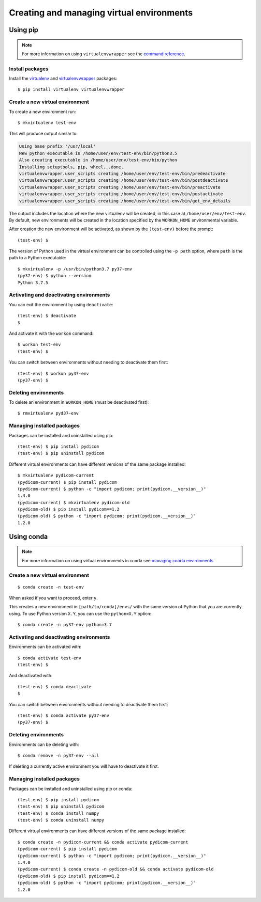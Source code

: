==========================================
Creating and managing virtual environments
==========================================

Using pip
=========

.. note::

   For more information on using ``virtualenvwrapper`` see the
   `command reference
   <https://virtualenvwrapper.readthedocs.io/en/latest/command_ref.html>`_.

Install packages
----------------

Install the `virtualenv <https://pypi.org/project/virtualenv/>`_ and
`virtualenvwrapper <https://pypi.org/project/virtualenvwrapper/>`_ packages::

  $ pip install virtualenv virtualenvwrapper

Create a new virtual environment
--------------------------------

To create a new environment run::

  $ mkvirtualenv test-env

This will produce output similar to:

.. code-block:: text

  Using base prefix '/usr/local'
  New python executable in /home/user/env/test-env/bin/python3.5
  Also creating executable in /home/user/env/test-env/bin/python
  Installing setuptools, pip, wheel...done.
  virtualenvwrapper.user_scripts creating /home/user/env/test-env/bin/predeactivate
  virtualenvwrapper.user_scripts creating /home/user/env/test-env/bin/postdeactivate
  virtualenvwrapper.user_scripts creating /home/user/env/test-env/bin/preactivate
  virtualenvwrapper.user_scripts creating /home/user/env/test-env/bin/postactivate
  virtualenvwrapper.user_scripts creating /home/user/env/test-env/bin/get_env_details

The output includes the location where the new virtualenv will
be created, in this case at ``/home/user/env/test-env``. By default, new
environments will be created in the location specified by the ``WORKON_HOME``
environmental variable.

After creation the new environment will be activated, as shown by the
``(test-env)`` before the prompt::

  (test-env) $

The version of Python used in the virtual environment can be controlled using
the ``-p path`` option, where ``path`` is the path to a Python executable::

  $ mkvirtualenv -p /usr/bin/python3.7 py37-env
  (py37-env) $ python --version
  Python 3.7.5

Activating and deactivating environments
----------------------------------------

You can exit the environment by using ``deactivate``::

  (test-env) $ deactivate
  $

And activate it with the ``workon`` command::

  $ workon test-env
  (test-env) $

You can switch between environments without needing to deactivate them first::

  (test-env) $ workon py37-env
  (py37-env) $


Deleting environments
---------------------

To delete an environment in ``WORKON_HOME`` (must be deactivated first)::

  $ rmvirtualenv pyd37-env


Managing installed packages
---------------------------

Packages can be installed and uninstalled using pip::

  (test-env) $ pip install pydicom
  (test-env) $ pip uninstall pydicom

Different virtual environments can have different versions of the same package
installed::

  $ mkvirtualenv pydicom-current
  (pydicom-current) $ pip install pydicom
  (pydicom-current) $ python -c "import pydicom; print(pydicom.__version__)"
  1.4.0
  (pydicom-current) $ mkvirtualenv pydicom-old
  (pydicom-old) $ pip install pydicom==1.2
  (pydicom-old) $ python -c "import pydicom; print(pydicom.__version__)"
  1.2.0

Using conda
===========

.. note::

   For more information on using virtual environments in conda see
   `managing conda environments
   <https://docs.conda.io/projects/conda/en/latest/user-guide/tasks/manage-environments.html>`_.


Create a new virtual environment
--------------------------------

::

  $ conda create -n test-env

When asked if you want to proceed, enter ``y``.

This creates a new environment in ``[path/to/conda]/envs/`` with the same
version of Python that you are currently using. To use Python
version ``X.Y``, you can use the ``python=X.Y`` option::

  $ conda create -n py37-env python=3.7


Activating and deactivating environments
----------------------------------------

Environments can be activated with::

  $ conda activate test-env
  (test-env) $

And deactivated with::

  (test-env) $ conda deactivate
  $

You can switch between environments without needing to deactivate them first::

  (test-env) $ conda activate py37-env
  (py37-env) $

Deleting environments
---------------------

Environments can be deleting with::

  $ conda remove -n py37-env --all

If deleting a currently active environment you will have to deactivate it
first.

Managing installed packages
---------------------------

Packages can be installed and uninstalled using pip or conda::

  (test-env) $ pip install pydicom
  (test-env) $ pip uninstall pydicom
  (test-env) $ conda install numpy
  (test-env) $ conda uninstall numpy

Different virtual environments can have different versions of the same package
installed::

  $ conda create -n pydicom-current && conda activate pydicom-current
  (pydicom-current) $ pip install pydicom
  (pydicom-current) $ python -c "import pydicom; print(pydicom.__version__)"
  1.4.0
  (pydicom-current) $ conda create -n pydicom-old && conda activate pydicom-old
  (pydicom-old) $ pip install pydicom==1.2
  (pydicom-old) $ python -c "import pydicom; print(pydicom.__version__)"
  1.2.0
